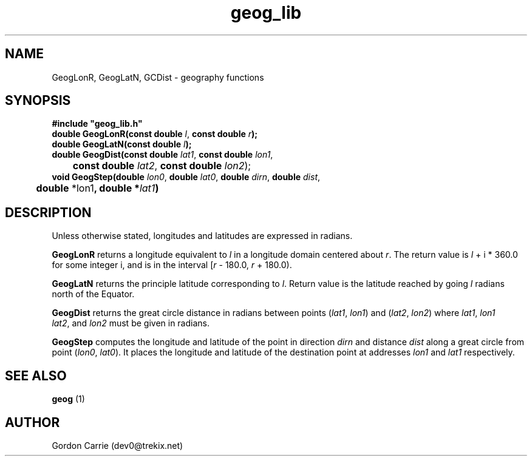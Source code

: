 .\" 
.\" Copyright (c) 2009 Gordon D. Carrie
.\" All rights reserved.
.\" 
.\" Please address questions and feedback to dev0@trekix.net
.\" 
.\" $Revision: 1.11 $ $Date: 2009/11/10 23:06:18 $
.\"
.TH geog_lib 3 "geography functions"
.SH NAME
GeogLonR, GeogLatN, GCDist \- geography functions
.SH SYNOPSIS
.nf
\fB#include "geog_lib.h"\fP
\fBdouble GeogLonR(const double\fP \fIl\fP, \fBconst double\fP \fIr\fP\fB);\fP
\fBdouble GeogLatN(const double\fP \fIl\fP\fB);\fP
\fBdouble GeogDist(const double\fP \fIlat1\fP, \fBconst double\fP \fIlon1\fP,
	\fBconst double\fP \fIlat2\fP, \fBconst double\fP \fIlon2\fP);
\fBvoid GeogStep(double\fP \fIlon0\fP, \fBdouble\fP \fIlat0\fP, \fBdouble\fP \fIdirn\fP, \fBdouble\fP \fIdist\fP,
	\fBdouble\fP *lon1\fP, \fBdouble\fP *\fIlat1\fP)
.fi
.SH DESCRIPTION
Unless otherwise stated, longitudes and latitudes are expressed in radians.

\fBGeogLonR\fP returns a longitude equivalent to \fIl\fP in a longitude domain
centered about \fIr\fP.  The return value is \fIl\fP\ +\ i\ *\ 360.0 for some
integer i, and is in the interval [\fIr\fP\ -\ 180.0,\ \fIr\fP\ +\ 180.0).

\fBGeogLatN\fP returns the principle latitude corresponding to \fIl\fP.  Return
value is the latitude reached by going \fIl\fP radians north of the Equator.

\fBGeogDist\fP returns the great circle distance in radians between points
(\fIlat1\fP,\ \fIlon1\fP) and (\fIlat2\fP,\ \fIlon2\fP) where
\fIlat1\fP,\ \fIlon1\fP \fIlat2\fP,\ and \fIlon2\fP must be given in radians.

\fBGeogStep\fP computes the longitude and latitude of the point in direction
\fIdirn\fP and distance \fIdist\fP along a great circle from point
(\fIlon0\fP,\ \fIlat0\fP).  It places the longitude and latitude of the destination
point at addresses \fIlon1\fP and \fIlat1\fP respectively.
.SH SEE ALSO
\fBgeog\fP (1)
.SH AUTHOR
Gordon Carrie (dev0@trekix.net)
